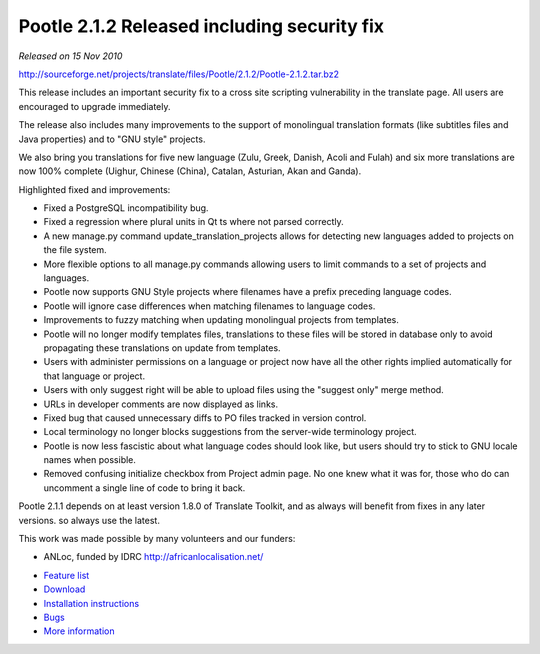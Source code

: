 Pootle 2.1.2 Released including security fix
============================================

*Released on 15 Nov 2010*


http://sourceforge.net/projects/translate/files/Pootle/2.1.2/Pootle-2.1.2.tar.bz2

This release includes an important security fix to a cross site scripting
vulnerability in the translate page. All users are encouraged to upgrade
immediately.

The release also includes many improvements to the support of monolingual
translation formats (like subtitles files and Java properties) and to "GNU
style" projects.

We also bring you translations for five new language (Zulu, Greek, Danish,
Acoli and Fulah) and six more translations are now 100% complete (Uighur,
Chinese (China), Catalan, Asturian, Akan and Ganda).

Highlighted fixed and improvements:

* Fixed a PostgreSQL incompatibility bug.
* Fixed a regression where plural units in Qt ts where not parsed correctly.
* A new manage.py command update_translation_projects allows for detecting new
  languages added to projects on the file system.
* More flexible options to all manage.py commands allowing users to limit
  commands to a set of projects and languages.
* Pootle now supports GNU Style projects where filenames have a prefix
  preceding language codes.
* Pootle will ignore case differences when matching filenames to language
  codes.
* Improvements to fuzzy matching when updating monolingual projects from
  templates.
* Pootle will no longer modify templates files, translations to these files
  will be stored in database only to avoid propagating these translations on
  update from templates.
* Users with administer permissions on a language or project now have all the
  other rights implied automatically for that language or project.
* Users with only suggest right will be able to upload files using the "suggest
  only" merge method.
* URLs in developer comments are now displayed as links.
* Fixed bug that caused unnecessary diffs to PO files tracked in version
  control.
* Local terminology no longer blocks suggestions from the server-wide
  terminology project.
* Pootle is now less fascistic about what language codes should look like, but
  users should try to stick to GNU locale names when possible.
* Removed confusing initialize checkbox from Project admin page. No one knew
  what it was for, those who do can uncomment a single line of code to bring it
  back.

Pootle 2.1.1 depends on at least version 1.8.0 of Translate Toolkit, and as
always will benefit from fixes in any later versions. so always use the latest.

This work was made possible by many volunteers and our funders:

- ANLoc, funded by IDRC http://africanlocalisation.net/

* `Feature list`_
* `Download`_
* `Installation instructions`_
* `Bugs`_
* `More information`_

.. _Feature list: http://docs.translatehouse.org/projects/pootle/en/latest/features/index.html
.. _Download: http://sourceforge.net/projects/translate/files/Pootle/2.1.2/
.. _Installation instructions: http://docs.translatehouse.org/projects/pootle/en/latest/server/installation.html
.. _Bugs: https://github.com/translate/pootle/issues
.. _More information: http://pootle.translatehouse.org
